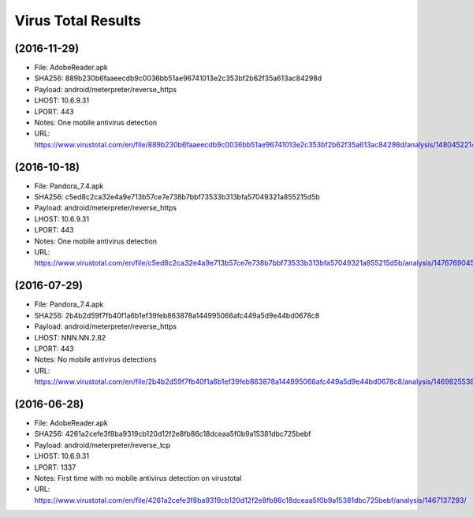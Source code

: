 Virus Total Results
-------------------

(2016-11-29)
++++++++++++
- File: AdobeReader.apk
- SHA256: 889b230b6faaeecdb9c0036bb51ae96741013e2c353bf2b62f35a613ac84298d
- Payload: android/meterpreter/reverse_https
- LHOST: 10.6.9.31
- LPORT: 443
- Notes: One mobile antivirus detection
- URL: https://www.virustotal.com/en/file/889b230b6faaeecdb9c0036bb51ae96741013e2c353bf2b62f35a613ac84298d/analysis/1480452214/

(2016-10-18)
++++++++++++
- File: Pandora_7.4.apk
- SHA256: c5ed8c2ca32e4a9e713b57ce7e738b7bbf73533b313bfa57049321a855215d5b
- Payload: android/meterpreter/reverse_https
- LHOST: 10.6.9.31
- LPORT: 443
- Notes: One mobile antivirus detection
- URL: https://www.virustotal.com/en/file/c5ed8c2ca32e4a9e713b57ce7e738b7bbf73533b313bfa57049321a855215d5b/analysis/1476769045/

(2016-07-29)
++++++++++++
- File: Pandora_7.4.apk
- SHA256: 2b4b2d59f7fb40f1a6b1ef39feb863878a144995066afc449a5d9e44bd0678c8
- Payload: android/meterpreter/reverse_https
- LHOST: NNN.NN.2.82
- LPORT: 443
- Notes: No mobile antivirus detections
- URL: https://www.virustotal.com/en/file/2b4b2d59f7fb40f1a6b1ef39feb863878a144995066afc449a5d9e44bd0678c8/analysis/1469825538/

(2016-06-28)
++++++++++++
- File: AdobeReader.apk
- SHA256: 4261a2cefe3f8ba9319cb120d12f2e8fb86c18dceaa5f0b9a15381dbc725bebf
- Payload: android/meterpreter/reverse_tcp
- LHOST: 10.6.9.31
- LPORT: 1337
- Notes: First time with no mobile antivirus detection on virustotal
- URL: https://www.virustotal.com/en/file/4261a2cefe3f8ba9319cb120d12f2e8fb86c18dceaa5f0b9a15381dbc725bebf/analysis/1467137293/
